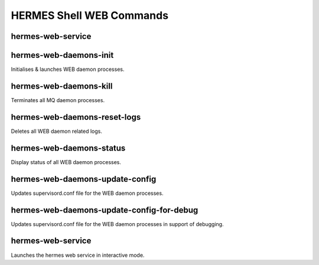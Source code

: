 ============================
HERMES Shell WEB Commands
============================

hermes-web-service
----------------------------

hermes-web-daemons-init
----------------------------

Initialises & launches WEB daemon processes.

hermes-web-daemons-kill
----------------------------

Terminates all MQ daemon processes.

hermes-web-daemons-reset-logs
----------------------------

Deletes all WEB daemon related logs.

hermes-web-daemons-status
----------------------------

Display status of all WEB daemon processes.

hermes-web-daemons-update-config
----------------------------

Updates supervisord.conf file for the WEB daemon processes.

hermes-web-daemons-update-config-for-debug
----------------------------

Updates supervisord.conf file for the WEB daemon processes in support of debugging.

hermes-web-service
----------------------------

Launches the hermes web service in interactive mode.
